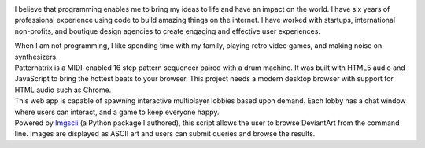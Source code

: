 .. title: Home
.. slug: index
.. date: 2016-11-28 20:47:30 UTC-05:00
.. tags:
.. category:
.. link:
.. description:
.. type: text
.. hidetitle: True

.. container:: row

    .. container:: col-md-2 col-md-offset-2

        .. image:: /images/portrait.png

    .. class:: col-md-6

        I believe that programming enables me to bring my ideas to life and have an impact on the world. I have six years of professional experience using code to build amazing things on the internet. I have worked with startups, international non-profits, and boutique design agencies to create engaging and effective user experiences.

    .. class:: col-md-6 col-md-offset-4

        When I am not programming, I like spending time with my family, playing retro video games, and making noise on synthesizers.

.. container:: row

    .. container:: col-md-8 col-md-offset-2

        .. raw:: html

            <h2 class="section__title">Skills</h2>

    .. container:: col-md-3 col-md-offset-2

        .. raw:: html

            <ul class="icon-list"><li><span>Python 3</span></li><li><span>JavaScript</span></li><li><span>Git</span></li></ul>

    .. container:: col-md-3

        .. raw:: html

            <ul class="icon-list"><li><span>HTML5</span></li><li><span>CSS3</span></li><li><span>Bootstrap</span></li></ul>

    .. container:: col-md-2

        .. raw:: html

            <ul class="icon-list"><li><span>MeteorJS</span></li><li><span>MongoDB</span></li><li><span>GulpJS</span></li></ul>


.. container:: row

    .. container:: col-md-8 col-md-offset-2

        .. raw:: html

            <h2 class="section__title">Projects</h2>

    .. container:: col-md-2 col-md-offset-2

        .. image:: /images/patternatrix.png

    .. container:: col-md-6

        .. raw:: html

            <h3 class="project__name"><a href="https://campbellized.github.io/patternatrix">Patternatrix</a></h3><span class="project__stack">JavaScript</span>

        Patternatrix is a MIDI-enabled 16 step pattern sequencer paired with a drum machine. It was built with HTML5 audio and JavaScript to bring the hottest beats to your browser. This project needs a modern desktop browser with support for HTML audio such as Chrome.

        .. raw:: html

            <a href="https://campbellized.github.io/patternatrix" class="btn btn-primary">View Project</a><!-- <a href="https://campbellized.github.io/patternatrix" class="btn btn-primary">Learn More</a> -->

.. container:: row

    .. container:: col-md-2 col-md-offset-2

        .. image:: /images/phaser-lobby.png

    .. container:: col-md-6

        .. raw:: html

            <h3 class="project__name"><a href="http://phaser-game-lobby.herokuapp.com">Meteor Lobby</a></h3><span class="project__stack">MeteorJS / JavaScript, MongoDB</span>

        This web app is capable of spawning interactive multiplayer lobbies based upon demand. Each lobby has a chat window where users can interact, and a game to keep everyone happy.

        .. raw:: html

            <a href="http://phaser-game-lobby.herokuapp.com" class="btn btn-primary">View Project</a><!-- <a href="http://phaser-game-lobby.herokuapp.com" class="btn btn-primary">Learn More</a> -->

.. container:: row

    .. container:: col-md-2 col-md-offset-2

        .. image:: /images/askew.png

    .. container:: col-md-6

        .. raw:: html

            <h3 class="project__name"><a href="https://github.com/campbellized/askew">Askew</a></h3><span class="project__stack">Python 3</span>

        Powered by Imgscii_ (a Python package I authored), this script allows the user to browse DeviantArt from the command line. Images are displayed as ASCII art and users can submit queries and browse the results.

        .. _Imgscii: https://pypi.python.org/pypi/Imgscii/

        .. raw:: html

            <a href="https://github.com/campbellized/askew" class="btn btn-primary">View Project</a><!-- <a href="https://github.com/campbellized/askew" class="btn btn-primary">Learn More</a> -->
